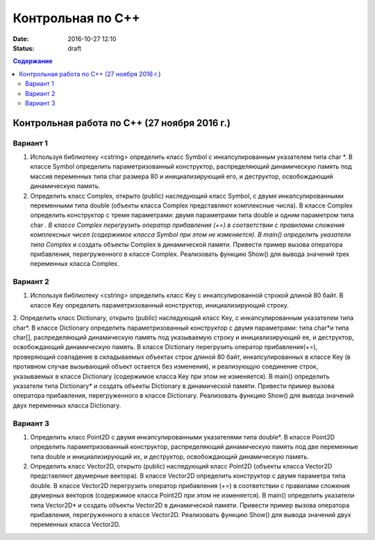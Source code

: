 Контрольная по С++
##################

:date: 2016-10-27 12:10
:status: draft

.. default-role:: code
.. contents:: Содержание

Контрольная работа по С++ (27 ноября 2016 г.)
=============================================

Вариант 1
---------

1. Используя библиотеку <cstring> определить класс Symbol с инкапсулированным указателем типа char *. В классе Symbol определить параметризованный конструктор, распределяющий динамическую память под массив переменных типа char размера 80 и инициализирующий его, и деструктор, освобождающий динамическую память.

2. Определить класс Complex, открыто (public) наследующий класс Symbol, с двумя инкапсулированными переменными типа double (объекты класса Complex представляют комплексные числа). В классе Complex определить конструктор с тремя параметрами: двумя параметрами типа double и одним параметром типа char *. В классе Complex перегрузить оператор прибавления (+=) в соответствии с правилами сложения комплексных чисел (содержимое класса Symbol при этом не изменяется). В main() определить указатели типа Complex* и создать объекты Complex в динамической памяти. Привести пример вызова оператора прибавления, перегруженного в классе Complex. Реализовать функцию Show() для вывода значений трех переменных класса Complex.


Вариант 2
---------

1. Используя библиотеку <cstring> определить класс Key с инкапсулированной строкой длиной 80 байт. В классе Key определить параметризованный конструктор, инициализирующий строку.

2. Определить класс Dictionary, открыто (public) наследующий класс Key, с инкапсулированным указателем типа char*. В классе Dictionary определить параметризованный конструктор с двумя параметрами: типа char*и типа char[], распределяющий динамическую память под указываемую строку и инициализирующий ее, и деструктор, освобождающий динамическую память.
В классе Dictionary перегрузить оператор прибавления(+=), проверяющий совпадение в складываемых объектах строк длиной 80 байт, инкапсулированных в классе Key (в противном случае вызывающий объект остается без изменения), и реализующую соединение строк, указываемых в классе Dictionary (содержимое класса Key при этом не изменяется). В main() определить указатели типа Dictionary* и создать объекты Dictionary в динамической памяти. Привести пример вызова оператора прибавления, перегруженного в классе Dictionary. Реализовать функцию Show() для вывода значений двух переменных класса Dictionary.

Вариант 3
---------

1. Определить класс Point2D с двумя инкапсулированными указателями типа double*. В классе Point2D определить параметризованный конструктор, распределяющий динамическую память под две переменные типа double и инициализирующий их, и деструктор, освобождающий динамическую память.

2. Определить класс Vector2D, открыто (public) наследующий класс Point2D (объекты класса Vector2D представляют двумерные вектора). В классе Vector2D определить конструктор с двумя параметра типа double. В классе Vector2D перегрузить оператор прибавления (+=) в соответствии с правилами сложения двумерных векторов (содержимое класса Point2D при этом не изменяется). В main() определить указатели типа Vector2D* и создать объекты Vector2D в динамической памяти. Привести пример вызова оператора прибавления, перегруженного в классе Vector2D. Реализовать функцию Show() для вывода значений двух переменных класса Vector2D.